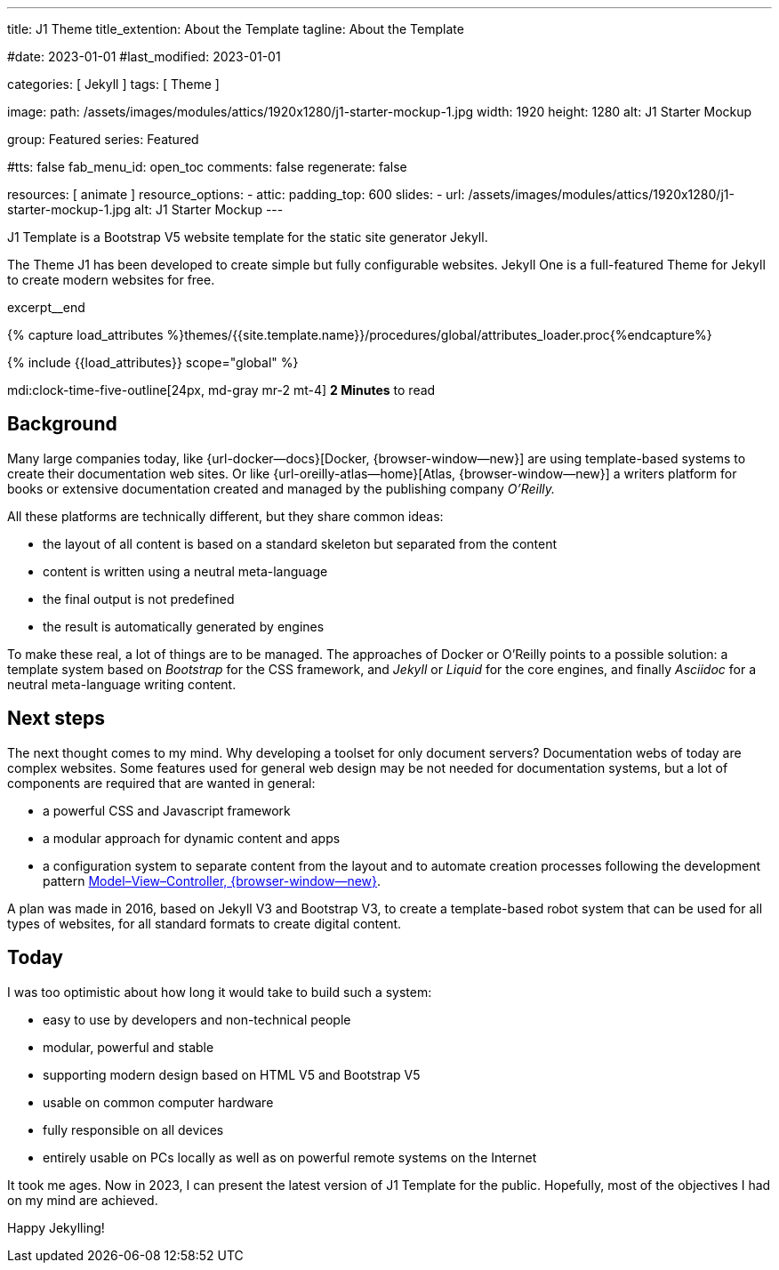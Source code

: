 ---
title:                                  J1 Theme
title_extention:                        About the Template
tagline:                                About the Template

#date:                                  2023-01-01
#last_modified:                         2023-01-01

categories:                             [ Jekyll ]
tags:                                   [ Theme ]

image:
  path:                                 /assets/images/modules/attics/1920x1280/j1-starter-mockup-1.jpg
  width:                                1920
  height:                               1280
  alt:                                  J1 Starter Mockup

group:                                  Featured
series:                                 Featured

#tts:                                    false
fab_menu_id:                            open_toc
comments:                               false
regenerate:                             false

resources:                              [ animate ]
resource_options:
  - attic:
      padding_top:                      600
      slides:
        - url:                          /assets/images/modules/attics/1920x1280/j1-starter-mockup-1.jpg
          alt:                          J1 Starter Mockup
---

// Page Initializer
// =============================================================================
// Enable the Liquid Preprocessor
:page-liquid:

// Set (local) page attributes here
// -----------------------------------------------------------------------------
// :page--attr:                         <attr-value>
:badges-enabled:                        false
:url-codinghorror--understanding-mvc:   https://blog.codinghorror.com/understanding-model-view-controller

// Place an excerpt at the most top position
// -----------------------------------------------------------------------------
[role="dropcap"]
J1 Template is a Bootstrap V5 website template for the static site generator
Jekyll.

The Theme J1 has been developed to create simple but fully configurable
websites. Jekyll One is a full-featured Theme for Jekyll to create modern
websites for free.

excerpt__end

//  Load Liquid procedures
// -----------------------------------------------------------------------------
{% capture load_attributes %}themes/{{site.template.name}}/procedures/global/attributes_loader.proc{%endcapture%}

// Load page attributes
// -----------------------------------------------------------------------------
{% include {{load_attributes}} scope="global" %}


// Page content
// ~~~~~~~~~~~~~~~~~~~~~~~~~~~~~~~~~~~~~~~~~~~~~~~~~~~~~~~~~~~~~~~~~~~~~~~~~~~~~
mdi:clock-time-five-outline[24px, md-gray mr-2 mt-4]
*2 Minutes* to read

ifeval::[{badges-enabled} == true]
{badge-j1--license} {badge-j1--version-latest} {badge-j1-gh--last-commit} {badge-j1--downloads}
endif::[]

// Include sub-documents (if any)
// -----------------------------------------------------------------------------
[role="mt-5"]
== Background
Many large companies today, like {url-docker--docs}[Docker, {browser-window--new}]
are using template-based systems to create their documentation web sites. Or
like {url-oreilly-atlas--home}[Atlas, {browser-window--new}] a writers platform
for books or extensive documentation created and managed by the publishing
company _O'Reilly._

[role="mb-4"]
All these platforms are technically different, but they share common ideas:

* the layout of all content is based on a standard skeleton but
  separated from the content
* content is written using a neutral meta-language
* the final output is not predefined
* the result is automatically generated by engines

[role="mt-4"]
To make these real, a lot of things are to be managed. The approaches of
Docker or O'Reilly points to a possible solution: a template system based
on _Bootstrap_ for the CSS framework, and _Jekyll_ or _Liquid_ for the core
engines, and finally _Asciidoc_ for a neutral meta-language writing content.

[role="mt-5"]
== Next steps

[role="mb-4"]
The next thought comes to my mind. Why developing a toolset for only
document servers? Documentation webs of today are complex websites. Some
features used for general web design may be not needed for documentation
systems, but a lot of components are required that are wanted in general:

* a powerful CSS and Javascript framework
* a modular approach for dynamic content and apps
* a configuration system to separate content from the layout and to automate
  creation processes following the development pattern
  link:{url-codinghorror--understanding-mvc}[Model–View–Controller, {browser-window--new}].

[role="mt-4"]
A plan was made in 2016, based on Jekyll V3 and Bootstrap V3, to create a
template-based robot system that can be used for all types of websites, for
all standard formats to create digital content.

[role="mt-5"]
== Today

[role="mb-4"]
I was too optimistic about how long it would take to build such a system:

* easy to use by developers and non-technical people
* modular, powerful and stable
* supporting modern design based on HTML V5 and Bootstrap V5
* usable on common computer hardware
* fully responsible on all devices
* entirely usable on PCs locally as well as on powerful remote systems
  on the Internet

[role="mt-4"]
It took me ages. Now in 2023, I can present the latest version of J1 Template
for the public. Hopefully, most of the objectives I had on my mind are
achieved.

Happy Jekylling!
